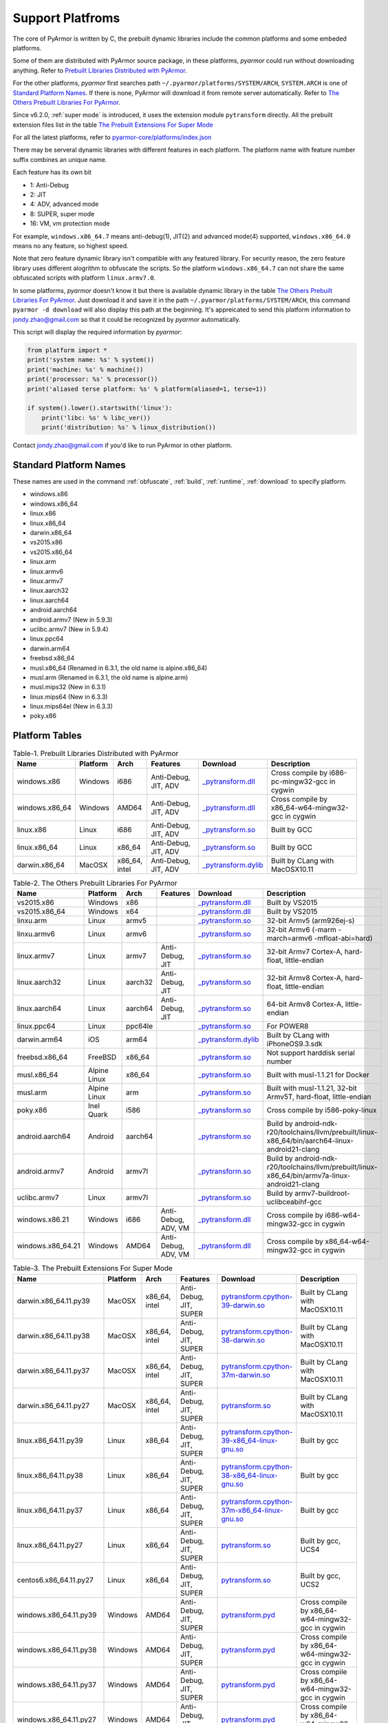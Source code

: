 .. _support platforms:

Support Platfroms
=================

The core of PyArmor is written by C, the prebuilt dynamic libraries include the
common platforms and some embeded platforms.

Some of them are distributed with PyArmor source package, in these
platforms, `pyarmor` could run without downloading anything. Refer to
`Prebuilt Libraries Distributed with PyArmor`_.

For the other platforms, `pyarmor` first searches path
``~/.pyarmor/platforms/SYSTEM/ARCH``, ``SYSTEM.ARCH`` is one of
`Standard Platform Names`_. If there is none, PyArmor will download it
from remote server automatically. Refer to `The Others Prebuilt
Libraries For PyArmor`_.

Since v6.2.0, :ref:`super mode` is introduced, it uses the extension module
``pytransform`` directly. All the prebuilt extension files list in the table
`The Prebuilt Extensions For Super Mode`_

For all the latest platforms, refer to `pyarmor-core/platforms/index.json <https://github.com/dashingsoft/pyarmor-core/blob/master/platforms/index.json>`_

There may be serveral dynamic libraries with different features in each
platform. The platform name with feature number suffix combines an unique
name.

Each feature has its own bit

* 1: Anti-Debug
* 2: JIT
* 4: ADV, advanced mode
* 8: SUPER, super mode
* 16: VM, vm protection mode

For example, ``windows.x86_64.7`` means anti-debug(1), JIT(2) and advanced
mode(4) supported, ``windows.x86_64.0`` means no any feature, so highest speed.

Note that zero feature dynamic library isn't compatible with any featured
library. For security reason, the zero feature library uses different alogrithm
to obfuscate the scripts. So the platform ``windows.x86_64.7`` can not share the
same obfuscated scripts with platform ``linux.armv7.0``.

In some platforms, `pyarmor` doesn't know it but there is available dynamic
library in the table `The Others Prebuilt Libraries For PyArmor`_. Just download
it and save it in the path ``~/.pyarmor/platforms/SYSTEM/ARCH``, this command
``pyarmor -d download`` will also display this path at the beginning. It's
appreicated to send this platform information to jondy.zhao@gmail.com so that it
could be recognized by `pyarmor` automatically.

This script will display the required information by `pyarmor`:

.. code-block:: python

   from platform import *
   print('system name: %s' % system())
   print('machine: %s' % machine())
   print('processor: %s' % processor())
   print('aliased terse platform: %s' % platform(aliased=1, terse=1))

   if system().lower().startswith('linux'):
       print('libc: %s' % libc_ver())
       print('distribution: %s' % linux_distribution())

Contact jondy.zhao@gmail.com if you'd like to run PyArmor in other platform.

.. _standard platform names:

Standard Platform Names
-----------------------

These names are used in the command :ref:`obfuscate`, :ref:`build`,
:ref:`runtime`, :ref:`download` to specify platform.

* windows.x86
* windows.x86_64
* linux.x86
* linux.x86_64
* darwin.x86_64
* vs2015.x86
* vs2015.x86_64
* linux.arm
* linux.armv6
* linux.armv7
* linux.aarch32
* linux.aarch64
* android.aarch64
* android.armv7 (New in 5.9.3)
* uclibc.armv7 (New in 5.9.4)
* linux.ppc64
* darwin.arm64
* freebsd.x86_64
* musl.x86_64 (Renamed in 6.3.1, the old name is alpine.x86_64)
* musl.arm (Renamed in 6.3.1, the old name is alpine.arm)
* musl.mips32 (New in 6.3.1)
* linux.mips64 (New in 6.3.3)
* linux.mips64el (New in 6.3.3)
* poky.x86

Platform Tables
---------------

.. list-table:: Table-1. Prebuilt Libraries Distributed with PyArmor
   :widths: 10 10 10 20 10 40
   :name: Prebuilt Libraries Distributed with PyArmor
   :header-rows: 1

   * - Name
     - Platform
     - Arch
     - Features
     - Download
     - Description
   * - windows.x86
     - Windows
     - i686
     - Anti-Debug, JIT, ADV
     - `_pytransform.dll <http://pyarmor.dashingsoft.com/downloads/latest/win32/_pytransform.dll>`_
     - Cross compile by i686-pc-mingw32-gcc in cygwin
   * - windows.x86_64
     - Windows
     - AMD64
     - Anti-Debug, JIT, ADV
     - `_pytransform.dll <http://pyarmor.dashingsoft.com/downloads/latest/win_amd64/_pytransform.dll>`_
     - Cross compile by x86_64-w64-mingw32-gcc in cygwin
   * - linux.x86
     - Linux
     - i686
     - Anti-Debug, JIT, ADV
     - `_pytransform.so <http://pyarmor.dashingsoft.com/downloads/latest/linux_i386/_pytransform.so>`_
     - Built by GCC
   * - linux.x86_64
     - Linux
     - x86_64
     - Anti-Debug, JIT, ADV
     - `_pytransform.so <http://pyarmor.dashingsoft.com/downloads/latest/linux_x86_64/_pytransform.so>`_
     - Built by GCC
   * - darwin.x86_64
     - MacOSX
     - x86_64, intel
     - Anti-Debug, JIT, ADV
     - `_pytransform.dylib <http://pyarmor.dashingsoft.com/downloads/latest/macosx_x86_64/_pytransform.dylib>`_
     - Built by CLang with MacOSX10.11


.. list-table:: Table-2. The Others Prebuilt Libraries For PyArmor
   :name: The Others Prebuilt Libraries For PyArmor
   :widths: 10 10 10 20 10 40
   :header-rows: 1

   * - Name
     - Platform
     - Arch
     - Features
     - Download
     - Description
   * - vs2015.x86
     - Windows
     - x86
     -
     - `_pytransform.dll <http://pyarmor.dashingsoft.com/downloads/latest/vs2015/x86/_pytransform.dll>`_
     - Built by VS2015
   * - vs2015.x86_64
     - Windows
     - x64
     -
     - `_pytransform.dll <http://pyarmor.dashingsoft.com/downloads/latest/vs2015/x64/_pytransform.dll>`_
     - Built by VS2015
   * - linxu.arm
     - Linux
     - armv5
     -
     - `_pytransform.so <http://pyarmor.dashingsoft.com/downloads/latest/armv5/_pytransform.so>`_
     - 32-bit Armv5 (arm926ej-s)
   * - linxu.armv6
     - Linux
     - armv6
     -
     - `_pytransform.so <http://pyarmor.dashingsoft.com/downloads/latest/linux.armv6.0/_pytransform.so>`_
     - 32-bit Armv6 (-marm -march=armv6 -mfloat-abi=hard)
   * - linux.armv7
     - Linux
     - armv7
     - Anti-Debug, JIT
     - `_pytransform.so <http://pyarmor.dashingsoft.com/downloads/latest/armv7/_pytransform.so>`_
     - 32-bit Armv7 Cortex-A, hard-float, little-endian
   * - linux.aarch32
     - Linux
     - aarch32
     - Anti-Debug, JIT
     - `_pytransform.so <http://pyarmor.dashingsoft.com/downloads/latest/armv8.32-bit/_pytransform.so>`_
     - 32-bit Armv8 Cortex-A, hard-float, little-endian
   * - linux.aarch64
     - Linux
     - aarch64
     - Anti-Debug, JIT
     - `_pytransform.so <http://pyarmor.dashingsoft.com/downloads/latest/armv8.64-bit/_pytransform.so>`_
     - 64-bit Armv8 Cortex-A, little-endian
   * - linux.ppc64
     - Linux
     - ppc64le
     -
     - `_pytransform.so <http://pyarmor.dashingsoft.com/downloads/latest/ppc64le/_pytransform.so>`_
     - For POWER8
   * - darwin.arm64
     - iOS
     - arm64
     -
     - `_pytransform.dylib <http://pyarmor.dashingsoft.com/downloads/latest/ios.arm64/_pytransform.dylib>`_
     - Built by CLang with iPhoneOS9.3.sdk
   * - freebsd.x86_64
     - FreeBSD
     - x86_64
     -
     - `_pytransform.so <http://pyarmor.dashingsoft.com/downloads/latest/freebsd/_pytransform.so>`_
     - Not support harddisk serial number
   * - musl.x86_64
     - Alpine Linux
     - x86_64
     -
     - `_pytransform.so <http://pyarmor.dashingsoft.com/downloads/latest/alpine/_pytransform.so>`_
     - Built with musl-1.1.21 for Docker
   * - musl.arm
     - Alpine Linux
     - arm
     -
     - `_pytransform.so <http://pyarmor.dashingsoft.com/downloads/latest/alpine.arm/_pytransform.so>`_
     - Built with musl-1.1.21, 32-bit Armv5T, hard-float, little-endian
   * - poky.x86
     - Inel Quark
     - i586
     -
     - `_pytransform.so <http://pyarmor.dashingsoft.com/downloads/latest/intel-quark/_pytransform.so>`_
     - Cross compile by i586-poky-linux
   * - android.aarch64
     - Android
     - aarch64
     -
     - `_pytransform.so <http://pyarmor.dashingsoft.com/downloads/latest/android.aarch64/_pytransform.so>`_
     - Build by android-ndk-r20/toolchains/llvm/prebuilt/linux-x86_64/bin/aarch64-linux-android21-clang
   * - android.armv7
     - Android
     - armv7l
     -
     - `_pytransform.so <http://pyarmor.dashingsoft.com/downloads/latest/android.armv7.0/_pytransform.so>`_
     - Build by android-ndk-r20/toolchains/llvm/prebuilt/linux-x86_64/bin/armv7a-linux-android21-clang
   * - uclibc.armv7
     - Linux
     - armv7l
     -
     - `_pytransform.so <http://pyarmor.dashingsoft.com/downloads/latest/uclibc.armv7.0/_pytransform.so>`_
     - Build by armv7-buildroot-uclibceabihf-gcc
   * - windows.x86.21
     - Windows
     - i686
     - Anti-Debug, ADV, VM
     - `_pytransform.dll <http://pyarmor.dashingsoft.com/downloads/latest/windows.x86.21/_pytransform.dll>`_
     - Cross compile by i686-w64-mingw32-gcc in cygwin
   * - windows.x86_64.21
     - Windows
     - AMD64
     - Anti-Debug, ADV, VM
     - `_pytransform.dll <http://pyarmor.dashingsoft.com/downloads/latest/windows.x86_64.21/_pytransform.dll>`_
     - Cross compile by x86_64-w64-mingw32-gcc in cygwin

.. list-table:: Table-3. The Prebuilt Extensions For Super Mode
   :name: The Prebuilt Extensions For Super Mode
   :widths: 10 10 10 20 10 40
   :header-rows: 1

   * - Name
     - Platform
     - Arch
     - Features
     - Download
     - Description
   * - darwin.x86_64.11.py39
     - MacOSX
     - x86_64, intel
     - Anti-Debug, JIT, SUPER
     - `pytransform.cpython-39-darwin.so <http://pyarmor.dashingsoft.com/downloads/latest/darwin.x86_64.11.py39/pytransform.cpython-39-darwin.so>`_
     - Built by CLang with MacOSX10.11
   * - darwin.x86_64.11.py38
     - MacOSX
     - x86_64, intel
     - Anti-Debug, JIT, SUPER
     - `pytransform.cpython-38-darwin.so <http://pyarmor.dashingsoft.com/downloads/latest/darwin.x86_64.11.py38/pytransform.cpython-38-darwin.so>`_
     - Built by CLang with MacOSX10.11
   * - darwin.x86_64.11.py37
     - MacOSX
     - x86_64, intel
     - Anti-Debug, JIT, SUPER
     - `pytransform.cpython-37m-darwin.so <http://pyarmor.dashingsoft.com/downloads/latest/darwin.x86_64.11.py37/pytransform.cpython-37-darwin.so>`_
     - Built by CLang with MacOSX10.11
   * - darwin.x86_64.11.py27
     - MacOSX
     - x86_64, intel
     - Anti-Debug, JIT, SUPER
     - `pytransform.so <http://pyarmor.dashingsoft.com/downloads/latest/darwin.x86_64.11.py27/pytransform.so>`_
     - Built by CLang with MacOSX10.11
   * - linux.x86_64.11.py39
     - Linux
     - x86_64
     - Anti-Debug, JIT, SUPER
     - `pytransform.cpython-39-x86_64-linux-gnu.so <http://pyarmor.dashingsoft.com/downloads/latest/linux.x86_64.11.py39/pytransform.cpython-39-x86_64-linux-gnu.so>`_
     - Built by gcc
   * - linux.x86_64.11.py38
     - Linux
     - x86_64
     - Anti-Debug, JIT, SUPER
     - `pytransform.cpython-38-x86_64-linux-gnu.so <http://pyarmor.dashingsoft.com/downloads/latest/linux.x86_64.11.py38/pytransform.cpython-38-x86_64-linux-gnu.so>`_
     - Built by gcc
   * - linux.x86_64.11.py37
     - Linux
     - x86_64
     - Anti-Debug, JIT, SUPER
     - `pytransform.cpython-37m-x86_64-linux-gnu.so <http://pyarmor.dashingsoft.com/downloads/latest/linux.x86_64.11.py37/pytransform.cpython-37m-x86_64-linux-gnu.so>`_
     - Built by gcc
   * - linux.x86_64.11.py27
     - Linux
     - x86_64
     - Anti-Debug, JIT, SUPER
     - `pytransform.so <http://pyarmor.dashingsoft.com/downloads/latest/linux.x86_64.11.py27/pytransform.so>`_
     - Built by gcc, UCS4
   * - centos6.x86_64.11.py27
     - Linux
     - x86_64
     - Anti-Debug, JIT, SUPER
     - `pytransform.so <http://pyarmor.dashingsoft.com/downloads/latest/centos6.x86_64.11.py27/pytransform.so>`_
     - Built by gcc, UCS2
   * - windows.x86_64.11.py39
     - Windows
     - AMD64
     - Anti-Debug, JIT, SUPER
     - `pytransform.pyd <http://pyarmor.dashingsoft.com/downloads/latest/windows.x86_64.11.py39/pytransform.pyd>`_
     - Cross compile by x86_64-w64-mingw32-gcc in cygwin
   * - windows.x86_64.11.py38
     - Windows
     - AMD64
     - Anti-Debug, JIT, SUPER
     - `pytransform.pyd <http://pyarmor.dashingsoft.com/downloads/latest/windows.x86_64.11.py38/pytransform.pyd>`_
     - Cross compile by x86_64-w64-mingw32-gcc in cygwin
   * - windows.x86_64.11.py37
     - Windows
     - AMD64
     - Anti-Debug, JIT, SUPER
     - `pytransform.pyd <http://pyarmor.dashingsoft.com/downloads/latest/windows.x86_64.11.py37/pytransform.pyd>`_
     - Cross compile by x86_64-w64-mingw32-gcc in cygwin
   * - windows.x86_64.11.py27
     - Windows
     - AMD64
     - Anti-Debug, JIT, SUPER
     - `pytransform.pyd <http://pyarmor.dashingsoft.com/downloads/latest/windows.x86_64.11.py27/pytransform.pyd>`_
     - Cross compile by x86_64-w64-mingw32-gcc in cygwin
   * - windows.x86.11.py39
     - Windows
     - i386
     - Anti-Debug, JIT, SUPER
     - `pytransform.pyd <http://pyarmor.dashingsoft.com/downloads/latest/windows.x86.11.py39/pytransform.pyd>`_
     - Cross compile by i686-w64-mingw32-gcc in cygwin
   * - windows.x86.11.py38
     - Windows
     - i386
     - Anti-Debug, JIT, SUPER
     - `pytransform.pyd <http://pyarmor.dashingsoft.com/downloads/latest/windows.x86.11.py38/pytransform.pyd>`_
     - Cross compile by i686-w64-mingw32-gcc in cygwin
   * - windows.x86.11.py37
     - Windows
     - i386
     - Anti-Debug, JIT, SUPER
     - `pytransform.pyd <http://pyarmor.dashingsoft.com/downloads/latest/windows.x86.11.py37/pytransform.pyd>`_
     - Cross compile by i686-w64-mingw32-gcc in cygwin
   * - windows.x86.11.py27
     - Windows
     - i386
     - Anti-Debug, JIT, SUPER
     - `pytransform.pyd <http://pyarmor.dashingsoft.com/downloads/latest/windows.x86.11.py27/pytransform.pyd>`_
     - Cross compile by i686-w64-mingw32-gcc in cygwin
   * - linux.x86.11.py39
     - Linux
     - i386
     - Anti-Debug, JIT, SUPER
     - `pytransform.cpython-39-i386-linux-gnu.so <http://pyarmor.dashingsoft.com/downloads/latest/linux.x86.11.py39/pytransform.cpython-39-i386-linux-gnu.so>`_
     - Built by gcc
   * - linux.x86.11.py38
     - Linux
     - i386
     - Anti-Debug, JIT, SUPER
     - `pytransform.cpython-38-i386-linux-gnu.so <http://pyarmor.dashingsoft.com/downloads/latest/linux.x86.11.py38/pytransform.cpython-38-i386-linux-gnu.so>`_
     - Built by gcc
   * - linux.x86.11.py37
     - Linux
     - i386
     - Anti-Debug, JIT, SUPER
     - `pytransform.cpython-37m-i386-linux-gnu.so <http://pyarmor.dashingsoft.com/downloads/latest/linux.x86.11.py37/pytransform.cpython-37m-i386-linux-gnu.so>`_
     - Built by gcc
   * - linux.x86.11.py27
     - Linux
     - i386
     - Anti-Debug, JIT, SUPER
     - `pytransform.so <http://pyarmor.dashingsoft.com/downloads/latest/linux.x86.11.py27/pytransform.so>`_
     - Built by gcc
   * - linux.aarch64.11.py39
     - Linux
     - aarch64
     - Anti-Debug, JIT, SUPER
     - `pytransform.cpython-39-aarch64-linux-gnu.so <http://pyarmor.dashingsoft.com/downloads/latest/linux.aarch64.11.py39/pytransform.cpython-39-aarch64-linux-gnu.so>`_
     - Built by gcc
   * - linux.aarch64.11.py38
     - Linux
     - aarch64
     - Anti-Debug, JIT, SUPER
     - `pytransform.cpython-38-aarch64-linux-gnu.so <http://pyarmor.dashingsoft.com/downloads/latest/linux.aarch64.11.py38/pytransform.cpython-38-aarch64-linux-gnu.so>`_
     - Built by gcc
   * - linux.aarch64.11.py37
     - Linux
     - aarch64
     - Anti-Debug, JIT, SUPER
     - `pytransform.cpython-37m-aarch64-linux-gnu.so <http://pyarmor.dashingsoft.com/downloads/latest/linux.aarch64.11.py37/pytransform.cpython-37m-aarch64-linux-gnu.so>`_
     - Built by gcc
   * - linux.aarch64.11.py27
     - Linux
     - aarch64
     - Anti-Debug, JIT, SUPER
     - `pytransform.so <http://pyarmor.dashingsoft.com/downloads/latest/linux.aarch64.11.py27/pytransform.so>`_
     - Built by gcc
   * - linux.aarch32.11.py39
     - Linux
     - aarch32
     - Anti-Debug, JIT, SUPER
     - `pytransform.cpython-39-arm-linux-gnu.so <http://pyarmor.dashingsoft.com/downloads/latest/linux.aarch32.11.py39/pytransform.cpython-39-arm-linux-gnu.so>`_
     - Built by gcc
   * - linux.aarch32.11.py38
     - Linux
     - aarch32
     - Anti-Debug, JIT, SUPER
     - `pytransform.cpython-38-arm-linux-gnu.so <http://pyarmor.dashingsoft.com/downloads/latest/linux.aarch32.11.py38/pytransform.cpython-38-arm-linux-gnu.so>`_
     - Built by gcc
   * - linux.aarch32.11.py37
     - Linux
     - aarch32
     - Anti-Debug, JIT, SUPER
     - `pytransform.cpython-37m-arm-linux-gnu.so <http://pyarmor.dashingsoft.com/downloads/latest/linux.aarch32.11.py37/pytransform.cpython-37m-arm-linux-gnu.so>`_
     - Built by gcc
   * - linux.aarch32.11.py27
     - Linux
     - aarch32
     - Anti-Debug, JIT, SUPER
     - `pytransform.so <http://pyarmor.dashingsoft.com/downloads/latest/linux.aarch32.11.py27/pytransform.so>`_
     - Built by gcc
   * - linux.armv7.11.py39
     - Linux
     - armv7l
     - Anti-Debug, JIT, SUPER
     - `pytransform.cpython-39-arm-linux-gnu.so <http://pyarmor.dashingsoft.com/downloads/latest/linux.armv7.11.py39/pytransform.cpython-39-arm-linux-gnu.so>`_
     - Built by gcc
   * - linux.armv7.11.py38
     - Linux
     - armv7l
     - Anti-Debug, JIT, SUPER
     - `pytransform.cpython-38-arm-linux-gnu.so <http://pyarmor.dashingsoft.com/downloads/latest/linux.armv7.11.py38/pytransform.cpython-38-arm-linux-gnu.so>`_
     - Built by gcc
   * - linux.armv7.11.py37
     - Linux
     - armv7l
     - Anti-Debug, JIT, SUPER
     - `pytransform.cpython-37m-arm-linux-gnu.so <http://pyarmor.dashingsoft.com/downloads/latest/linux.armv7.11.py37/pytransform.cpython-37m-arm-linux-gnu.so>`_
     - Built by gcc
   * - linux.armv7.11.py27
     - Linux
     - armv7l
     - Anti-Debug, JIT, SUPER
     - `pytransform.so <http://pyarmor.dashingsoft.com/downloads/latest/linux.armv7.11.py27/pytransform.so>`_
     - Built by gcc
   * - linux.armv6.11.py39
     - Linux
     - armv6l
     - Anti-Debug, JIT, SUPER
     - `pytransform.cpython-39-arm-linux-gnu.so <http://pyarmor.dashingsoft.com/downloads/latest/linux.armv6.11.py39/pytransform.cpython-39-arm-linux-gnu.so>`_
     - Built by gcc
   * - linux.armv6.11.py38
     - Linux
     - armv6l
     - Anti-Debug, JIT, SUPER
     - `pytransform.cpython-38-arm-linux-gnu.so <http://pyarmor.dashingsoft.com/downloads/latest/linux.armv6.11.py38/pytransform.cpython-38-arm-linux-gnu.so>`_
     - Built by gcc
   * - linux.armv6.11.py37
     - Linux
     - armv6l
     - Anti-Debug, JIT, SUPER
     - `pytransform.cpython-37m-arm-linux-gnu.so <http://pyarmor.dashingsoft.com/downloads/latest/linux.armv6.11.py37/pytransform.cpython-37m-arm-linux-gnu.so>`_
     - Built by gcc
   * - linux.armv6.11.py27
     - Linux
     - armv6l
     - Anti-Debug, JIT, SUPER
     - `pytransform.so <http://pyarmor.dashingsoft.com/downloads/latest/linux.armv6.11.py27/pytransform.so>`_
     - Built by gcc
   * - windows.x86_64.25.py39
     - Windows
     - AMD64
     - Anti-Debug, SUPER, VM
     - `pytransform.pyd <http://pyarmor.dashingsoft.com/downloads/latest/windows.x86_64.25.py39/pytransform.pyd>`_
     - Cross compile by x86_64-w64-mingw32-gcc in cygwin
   * - windows.x86_64.25.py38
     - Windows
     - AMD64
     - Anti-Debug, SUPER, VM
     - `pytransform.pyd <http://pyarmor.dashingsoft.com/downloads/latest/windows.x86_64.25.py38/pytransform.pyd>`_
     - Cross compile by x86_64-w64-mingw32-gcc in cygwin
   * - windows.x86_64.25.py37
     - Windows
     - AMD64
     - Anti-Debug, SUPER, VM
     - `pytransform.pyd <http://pyarmor.dashingsoft.com/downloads/latest/windows.x86_64.25.py37/pytransform.pyd>`_
     - Cross compile by x86_64-w64-mingw32-gcc in cygwin
   * - windows.x86_64.25.py27
     - Windows
     - AMD64
     - Anti-Debug, SUPER, VM
     - `pytransform.pyd <http://pyarmor.dashingsoft.com/downloads/latest/windows.x86_64.25.py27/pytransform.pyd>`_
     - Cross compile by x86_64-w64-mingw32-gcc in cygwin
   * - windows.x86.25.py39
     - Windows
     - i386
     - Anti-Debug, SUPER, VM
     - `pytransform.pyd <http://pyarmor.dashingsoft.com/downloads/latest/windows.x86.25.py39/pytransform.pyd>`_
     - Cross compile by i686-w64-mingw32-gcc in cygwin
   * - windows.x86.25.py38
     - Windows
     - i386
     - Anti-Debug, SUPER, VM
     - `pytransform.pyd <http://pyarmor.dashingsoft.com/downloads/latest/windows.x86.25.py38/pytransform.pyd>`_
     - Cross compile by i686-w64-mingw32-gcc in cygwin
   * - windows.x86.25.py37
     - Windows
     - i386
     - Anti-Debug, SUPER, VM
     - `pytransform.pyd <http://pyarmor.dashingsoft.com/downloads/latest/windows.x86.25.py37/pytransform.pyd>`_
     - Cross compile by i686-w64-mingw32-gcc in cygwin
   * - windows.x86.25.py27
     - Windows
     - i386
     - Anti-Debug, SUPER, VM
     - `pytransform.pyd <http://pyarmor.dashingsoft.com/downloads/latest/windows.x86.25.py27/pytransform.pyd>`_
     - Cross compile by i686-w64-mingw32-gcc in cygwin

.. _downloading dynamic library by manual:

Downloading Dynamic Library By Manual
-------------------------------------

If the machine is not connected to internet, download the corresponding dynamic
library in other machine, then copy it in the right location.

First make sure there is platform index file ``platforms/index.json``. If not,
run any `pyarmor` command in target machine, it raises exception. For example::

    pyarmor.py o --advanced 2 foo.py

    INFO     PyArmor Version 6.4.2
    INFO     Target platforms: Native
    INFO     Getting remote file: https://github.com/dashingsoft/pyarmor-core/raw/r34.8/platforms/index.json
    INFO     Could not get file from https://github.com/dashingsoft/pyarmor-core/raw/r34.8/platforms: <urlopen error timed out>
    INFO     Getting remote file: https://pyarmor.dashingsoft.com/downloads/r34.8/index.json
    INFO     Could not get file from https://pyarmor.dashingsoft.com/downloads/r34.8: <urlopen error timed out>
    ERROR    No platform list file /data/user/.pyarmor/platforms/index.json found

There are 2 available urls in the log message, download one of them from other
machine, for example::

https://pyarmor.dashingsoft.com/downloads/r34.8/index.json

And copy it to the prompt path in target machine::

    /data/user/.pyarmor/platforms/index.json

Next run `pyarmor` command in target machine again, this time it will prompt the
download file and target path. For example::

    pyarmor o --advanced 2 foo.py

    ...
    INFO Use capsule: /root/.pyarmor/.pyarmor_capsule.zip
    INFO Output path is: /root/supervisor/dist
    INFO Taget platforms: []
    INFO Update target platforms to: [u'linux.x86_64.11.py27']
    INFO Generating super runtime library to dist
    INFO Search library for platform: linux.x86_64.11.py27
    INFO Found available libraries: [u'linux.x86_64.11.py27']
    INFO Target path for linux.x86_64.11.py27: /home/jondy/.pyarmor/platforms/linux/x86_64/11/py27
    INFO Downloading library file for linux.x86_64.11.py27 ...
    INFO Getting remote file: https://github.com/dashingsoft/pyarmor-core/raw/r34.8/platforms/linux.x86_64.11.py27/pytransform.so
    INFO Could not get file from https://github.com/dashingsoft/pyarmor-core/raw/r34.8/platforms: <urlopen error [Errno 111] Connection refused>
    INFO Getting remote file: https://pyarmor.dashingsoft.com/downloads/r34.8/linux.x86_64.11.py27/pytransform.so
    INFO Could not get file from https://pyarmor.dashingsoft.com/downloads/r34.8: <urlopen error [Errno 111] Connection refused>
    ERROR Download library file failed

Download it as before, for example

https://github.com/dashingsoft/pyarmor-core/raw/r34.8/platforms/linux.x86_64.11.py27/pytransform.so

And copy it to the path in the line ``INFO Target path``. Here it is::

    /home/jondy/.pyarmor/platforms/linux/x86_64/11/py27

Before PyArmor 6.5.5, no target path line. Save it to ``~/.pyarmor/platforms/``
plus platform path. For example, the target path of platform
``linux.x86_64.11.py27`` is ``~/.pyarmor/platforms/linux/x86_64/11/py27``.

All the available dynamic libraries are stored in the repos `pyarmor-core`

https://github.com/dashingsoft/pyarmor-core

Each pyarmor version has the corresponding tag, for example, PyArmor 6.4.2 ->
tag "r34.8". Switch this tag and download fiels from ``platforms``.
